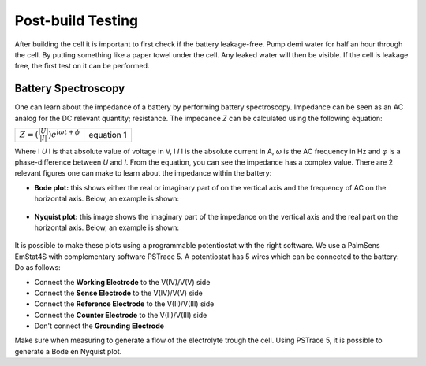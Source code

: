 Post-build Testing
====================

After building the cell it is important to first check if the battery
leakage-free. Pump demi water for half an hour through the cell.
By putting something like a paper towel under the cell. Any leaked water
will then be visible.
If the cell is leakage free, the first test on it can be performed.

Battery Spectroscopy
-----------------------------------------
One can learn about the impedance of a battery by performing
battery spectroscopy. Impedance can be seen as an AC analog
for the DC relevant quantity; resistance. The impedance *Z* can
be calculated using the following equation:

==================================================    ===========
:math:`Z = (\frac{|U|}{|I|})e^{i\omega t+ \phi}`          equation 1
==================================================    ===========

Where l *U* l is that absolute value of voltage in V,
l *I* l is the absolute current in A, *ω* is the AC frequency
in Hz and *φ* is a phase-difference between *U* and *I*.
From the equation, you can see the impedance has a complex
value.
There are 2 relevant figures one can make
to learn about the impedance within the battery:

-   **Bode plot:** this shows either the real or imaginary
    part of on the vertical axis and the frequency of AC on
    the horizontal axis. Below, an example is shown:
.. figure:: /Images/FullBatteryBluePrint.png

-   **Nyquist plot:** this image shows the imaginary part
    of the impedance on the vertical axis and the real part
    on the horizontal axis. Below, an example is shown:
.. figure:: /Images/FullBatteryBluePrint.png

It is possible to make these plots using a programmable
potentiostat with the right software. We use a PalmSens EmStat4S
with complementary software PSTrace 5.
A potentiostat has 5 wires which can be connected to the battery:
Do as follows:

-   Connect the **Working Electrode** to the V(IV)/V(V) side
-   Connect the **Sense Electrode** to the V(IV)/V(V) side
-   Connect the **Reference Electrode** to the V(II)/V(III) side
-   Connect the **Counter Electrode** to the V(II)/V(III) side
-   Don't connect the **Grounding Electrode**

Make sure when measuring to generate a flow of the electrolyte
trough the cell.
Using PSTrace 5, it is possible to generate a Bode en Nyquist
plot.